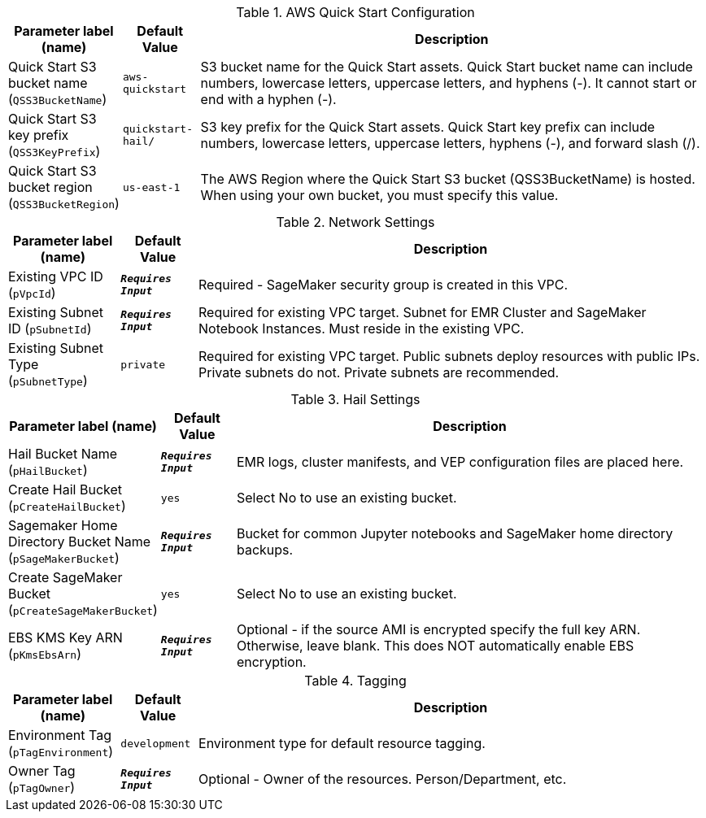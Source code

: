 
.AWS Quick Start Configuration
[width="100%",cols="16%,11%,73%",options="header",]
|===
|Parameter label (name) |Default Value|Description|Quick Start S3 bucket name
(`QSS3BucketName`)|`aws-quickstart`|S3 bucket name for the Quick Start assets. Quick Start bucket name can include numbers, lowercase letters, uppercase letters, and hyphens (-). It cannot start or end with a hyphen (-).|Quick Start S3 key prefix
(`QSS3KeyPrefix`)|`quickstart-hail/`|S3 key prefix for the Quick Start assets. Quick Start key prefix can include numbers, lowercase letters, uppercase letters, hyphens (-), and forward slash (/).|Quick Start S3 bucket region
(`QSS3BucketRegion`)|`us-east-1`|The AWS Region where the Quick Start S3 bucket (QSS3BucketName) is hosted. When using your own bucket, you must specify this value.
|===
.Network Settings
[width="100%",cols="16%,11%,73%",options="header",]
|===
|Parameter label (name) |Default Value|Description|Existing VPC ID
(`pVpcId`)|`**__Requires Input__**`|Required - SageMaker security group is created in this VPC.|Existing Subnet ID
(`pSubnetId`)|`**__Requires Input__**`|Required for existing VPC target. Subnet for EMR Cluster and SageMaker Notebook Instances.  Must reside in the existing VPC.|Existing Subnet Type
(`pSubnetType`)|`private`|Required for existing VPC target. Public subnets deploy resources with public IPs.  Private subnets do not.  Private subnets are recommended.
|===
.Hail Settings
[width="100%",cols="16%,11%,73%",options="header",]
|===
|Parameter label (name) |Default Value|Description|Hail Bucket Name
(`pHailBucket`)|`**__Requires Input__**`|EMR logs, cluster manifests, and VEP configuration files are placed here.|Create Hail Bucket
(`pCreateHailBucket`)|`yes`|Select No to use an existing bucket.|Sagemaker Home Directory Bucket Name
(`pSageMakerBucket`)|`**__Requires Input__**`|Bucket for common Jupyter notebooks and SageMaker home directory backups.|Create SageMaker Bucket
(`pCreateSageMakerBucket`)|`yes`|Select No to use an existing bucket.|EBS KMS Key ARN
(`pKmsEbsArn`)|`**__Requires Input__**`|Optional - if the source AMI is encrypted specify the full key ARN.  Otherwise, leave blank.  This does NOT automatically enable EBS encryption.
|===
.Tagging
[width="100%",cols="16%,11%,73%",options="header",]
|===
|Parameter label (name) |Default Value|Description|Environment Tag
(`pTagEnvironment`)|`development`|Environment type for default resource tagging.|Owner Tag
(`pTagOwner`)|`**__Requires Input__**`|Optional - Owner of the resources.  Person/Department, etc.
|===